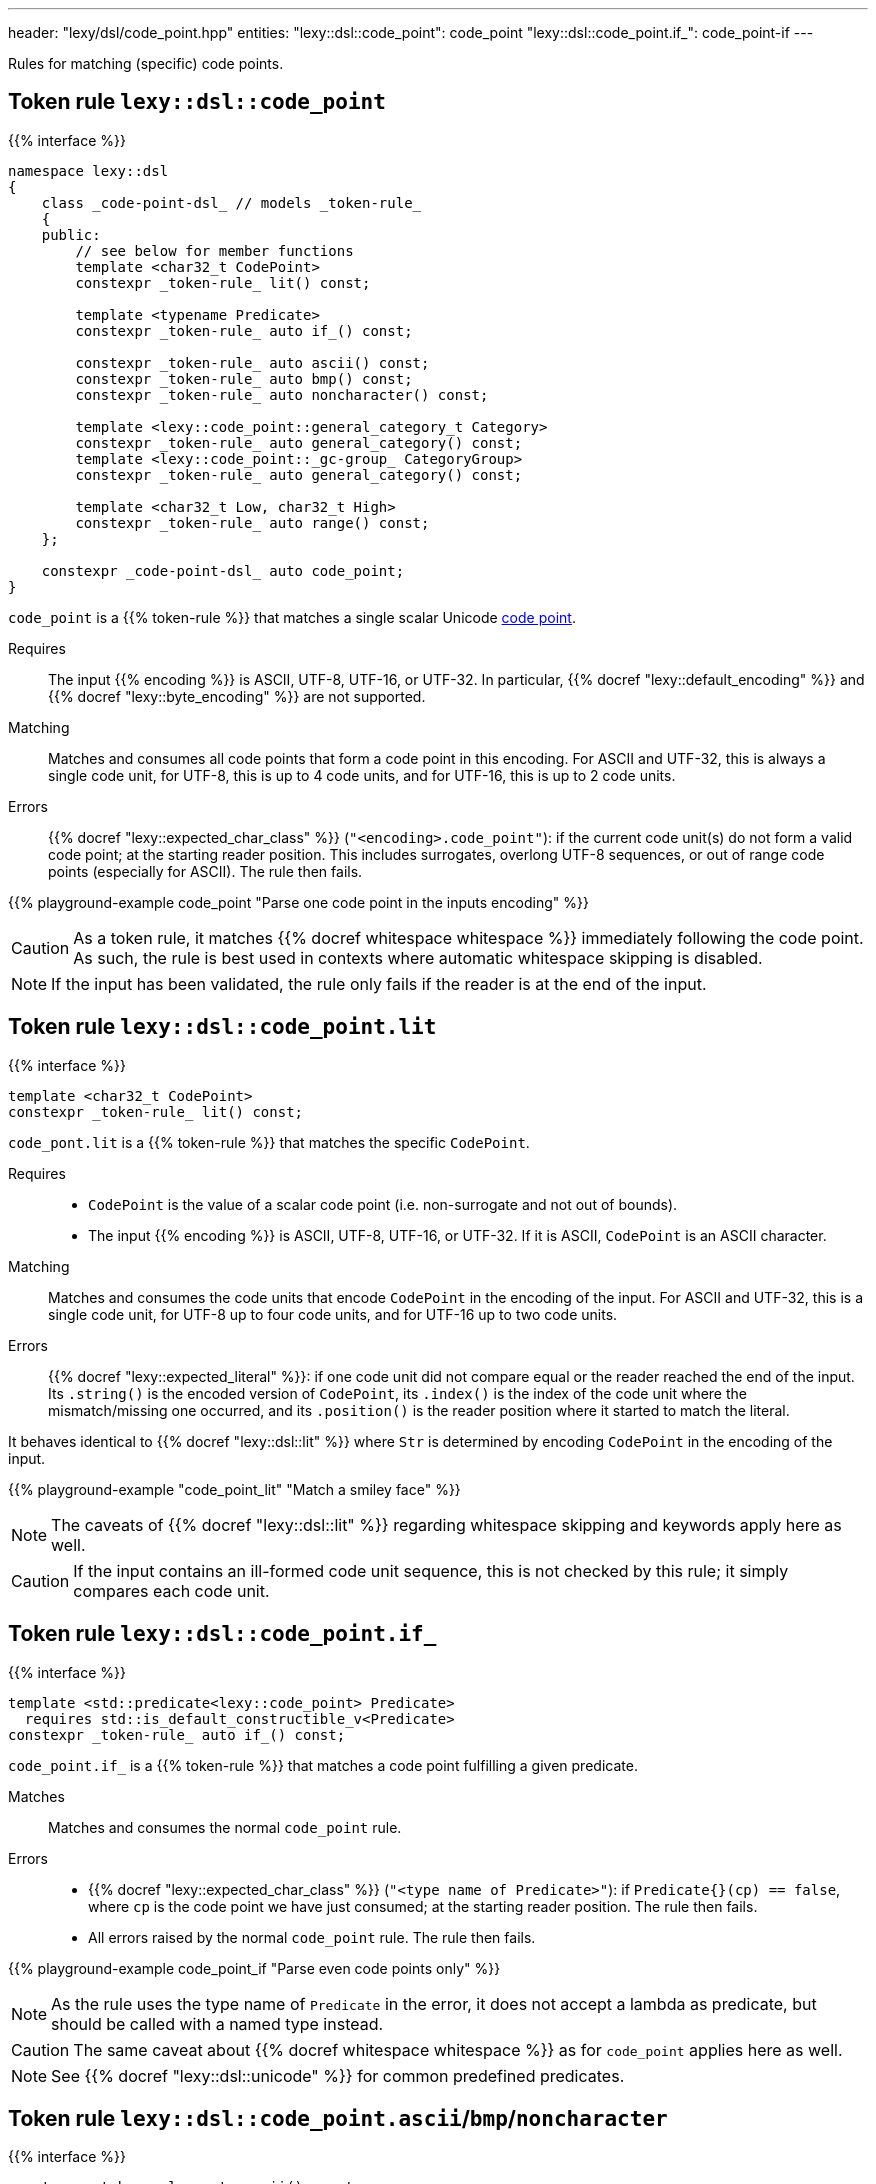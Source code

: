---
header: "lexy/dsl/code_point.hpp"
entities:
  "lexy::dsl::code_point": code_point
  "lexy::dsl::code_point.if_": code_point-if
---

[.lead]
Rules for matching (specific) code points.

[#code_point]
== Token rule `lexy::dsl::code_point`

{{% interface %}}
----
namespace lexy::dsl
{
    class _code-point-dsl_ // models _token-rule_
    {
    public:
        // see below for member functions
        template <char32_t CodePoint>
        constexpr _token-rule_ lit() const;

        template <typename Predicate>
        constexpr _token-rule_ auto if_() const;

        constexpr _token-rule_ auto ascii() const;
        constexpr _token-rule_ auto bmp() const;
        constexpr _token-rule_ auto noncharacter() const;

        template <lexy::code_point::general_category_t Category>
        constexpr _token-rule_ auto general_category() const;
        template <lexy::code_point::_gc-group_ CategoryGroup>
        constexpr _token-rule_ auto general_category() const;

        template <char32_t Low, char32_t High>
        constexpr _token-rule_ auto range() const;
    };

    constexpr _code-point-dsl_ auto code_point;
}
----

[.lead]
`code_point` is a {{% token-rule %}} that matches a single scalar Unicode https://en.wikipedia.org/wiki/Code_point[code point].

Requires::
  The input {{% encoding %}} is ASCII, UTF-8, UTF-16, or UTF-32.
  In particular, {{% docref "lexy::default_encoding" %}} and {{% docref "lexy::byte_encoding" %}} are not supported.
Matching::
  Matches and consumes all code points that form a code point in this encoding.
  For ASCII and UTF-32, this is always a single code unit, for UTF-8, this is up to 4 code units, and for UTF-16, this is up to 2 code units.
Errors::
  {{% docref "lexy::expected_char_class" %}} (`"<encoding>.code_point"`): if the current code unit(s) do not form a valid code point; at the starting reader position.
  This includes surrogates, overlong UTF-8 sequences, or out of range code points (especially for ASCII).
  The rule then fails.

{{% playground-example code_point "Parse one code point in the inputs encoding" %}}

CAUTION: As a token rule, it matches {{% docref whitespace whitespace %}} immediately following the code point.
As such, the rule is best used in contexts where automatic whitespace skipping is disabled.

NOTE: If the input has been validated, the rule only fails if the reader is at the end of the input.

[#code_point-lit]
== Token rule `lexy::dsl::code_point.lit`

{{% interface %}}
----
template <char32_t CodePoint>
constexpr _token-rule_ lit() const;
----

[.lead]
`code_pont.lit` is a {{% token-rule %}} that matches the specific `CodePoint`.

Requires::
  * `CodePoint` is the value of a scalar code point (i.e. non-surrogate and not out of bounds).
  * The input {{% encoding %}} is ASCII, UTF-8, UTF-16, or UTF-32.
    If it is ASCII, `CodePoint` is an ASCII character.
Matching::
  Matches and consumes the code units that encode `CodePoint` in the encoding of the input.
  For ASCII and UTF-32, this is a single code unit, for UTF-8 up to four code units, and for UTF-16 up to two code units.
Errors::
  {{% docref "lexy::expected_literal" %}}: if one code unit did not compare equal or the reader reached the end of the input.
  Its `.string()` is the encoded version of `CodePoint`, its `.index()` is the index of the code unit where the mismatch/missing one occurred, and its `.position()` is the reader position where it started to match the literal.

It behaves identical to {{% docref "lexy::dsl::lit" %}} where `Str` is determined by encoding `CodePoint` in the encoding of the input.

{{% playground-example "code_point_lit" "Match a smiley face" %}}

NOTE: The caveats of {{% docref "lexy::dsl::lit" %}} regarding whitespace skipping and keywords apply here as well.

CAUTION: If the input contains an ill-formed code unit sequence, this is not checked by this rule;
it simply compares each code unit.

[#code_point-if]
== Token rule `lexy::dsl::code_point.if_`

{{% interface %}}
----
template <std::predicate<lexy::code_point> Predicate>
  requires std::is_default_constructible_v<Predicate>
constexpr _token-rule_ auto if_() const;
----

[.lead]
`code_point.if_` is a {{% token-rule %}} that matches a code point fulfilling a given predicate.

Matches::
  Matches and consumes the normal `code_point` rule.
Errors::
  * {{% docref "lexy::expected_char_class" %}} (`"<type name of Predicate>"`): if `Predicate{}(cp) == false`, where `cp` is the code point we have just consumed; at the starting reader position.
    The rule then fails.
  * All errors raised by the normal `code_point` rule. The rule then fails.

{{% playground-example code_point_if "Parse even code points only" %}}

NOTE: As the rule uses the type name of `Predicate` in the error, it does not accept a lambda as predicate, but should be called with a named type instead.

CAUTION: The same caveat about {{% docref whitespace whitespace %}} as for `code_point` applies here as well.

NOTE: See {{% docref "lexy::dsl::unicode" %}} for common predefined predicates.

[#code_point-classification]
== Token rule `lexy::dsl::code_point.ascii`/`bmp`/`noncharacter`

{{% interface %}}
----
constexpr _token-rule_ auto ascii() const;
constexpr _token-rule_ auto bmp() const;
constexpr _token-rule_ auto noncharacter() const;
----

[.lead]
`code_point.range` is a {{% token-rule %}} that matches a code point with the specified classification.

Matches::
  Matches and consumes the normal `code_point` rule to get a `lexy::code_point cp` and checks that `cp.is_ascii()`/`cp.is_bmp()`/`cp.is_noncharacter()`.
Errors::
  * {{% docref "lexy::expected_char_class" %}} (`"<name>"`):
    if the code point does not have the classification; at the starting reader position.
    The rule then fails.
  * All errors raised by the normal `code_point` rule. The rule then fails.

NOTE: The other classification functions don't have rules:
* `cp.is_valid()` and `cp.is_scalar()` is always `true`; `cp.is_surrogate()` is never `true`.
* `cp.is_control()` is general category `Cc`.
* `cp.is_private_use()` is general category `Co`.

[#code_point-general_category]
== Token rule `lexy::dsl::code_point.general_category`

{{% interface %}}
----
template <lexy::code_point::general_category_t Category>
constexpr _token-rule_ auto general_category() const;

template <lexy::code_point::_gc-group_ CategoryGroup>
constexpr _token-rule_ auto general_category() const;
----

[.lead]
`code_point.range` is a {{% token-rule %}} that matches a code point with the specified {{% docref "lexy::code_point::general_category_t" %}} or group of categories.

Matches::
  Matches and consumes the normal `code_point` rule to get a `lexy::code_point cp` and checks that `cp.general_category() == Category` or `cp.general_category() == CategoryGroup`.
Errors::
  * {{% docref "lexy::expected_char_class" %}} (`"<name of Category>"`):
    if the code point is not in the category; at the starting reader position.
    The rule then fails.
  * All errors raised by the normal `code_point` rule. The rule then fails.

NOTE: While `cp.general_category()` requires the Unicode database, `Cc` (Other, control) and `Co` (Other, private use) are fixed.
As an optimization, `cp.is_control()`/`cp.is_private_use()` are used instead, so they don't require the Unicode database.

[#code_point-range]
== Token rule `lexy::dsl::code_point.range`

{{% interface %}}
----
template <char32_t Low, char32_t High>
constexpr _token-rule_ auto range() const;
----

[.lead]
`code_point.range` is a {{% token-rule %}} that matches a code point in the range `[Low, High]`.

Matches::
  Matches and consumes the normal `code_point` rule to get a `lexy::code_point cp` and checks that `Low \<= cp \<= High`.
Errors::
  * {{% docref "lexy::expected_char_class" %}} (`"code-point.range"`):
    if the code point is not in the range; at the starting reader position.
    The rule then fails.
  * All errors raised by the normal `code_point` rule. The rule then fails.

